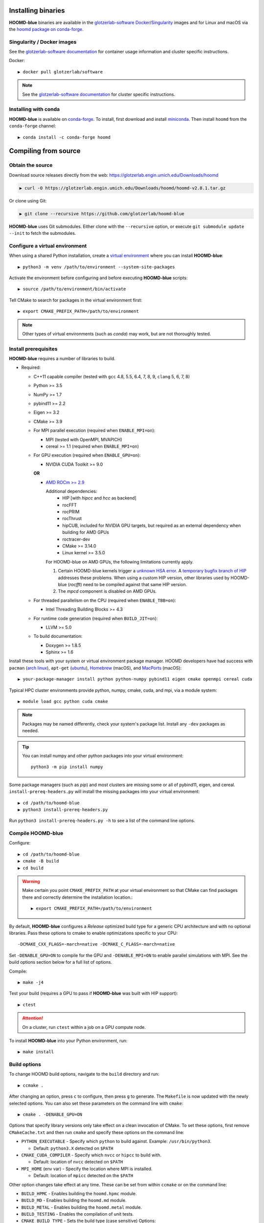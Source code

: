 Installing binaries
===================

**HOOMD-blue** binaries are available in the `glotzerlab-software <https://glotzerlab-software.readthedocs.io>`_
`Docker <https://hub.docker.com/>`_/`Singularity <https://www.sylabs.io/>`_ images and for Linux and macOS via the
`hoomd package on conda-forge <https://anaconda.org/conda-forge/hoomd>`_.

Singularity / Docker images
---------------------------

See the `glotzerlab-software documentation <https://glotzerlab-software.readthedocs.io/>`_ for container usage
information and cluster specific instructions.

Docker::

    ▶ docker pull glotzerlab/software

.. note::

    See the `glotzerlab-software documentation <https://glotzerlab-software.readthedocs.io/>`_ for cluster specific
    instructions.

Installing with conda
---------------------

**HOOMD-blue** is available on `conda-forge <https://conda-forge.org>`_. To
install, first download and install `miniconda
<https://docs.conda.io/en/latest/miniconda.html>`_. Then install ``hoomd``
from the ``conda-forge`` channel::

    ▶ conda install -c conda-forge hoomd

Compiling from source
=====================

Obtain the source
-----------------

Download source releases directly from the web:
https://glotzerlab.engin.umich.edu/Downloads/hoomd

.. code-block:: bash

   ▶ curl -O https://glotzerlab.engin.umich.edu/Downloads/hoomd/hoomd-v2.8.1.tar.gz

Or clone using Git:

.. code-block:: bash

   ▶ git clone --recursive https://github.com/glotzerlab/hoomd-blue

**HOOMD-blue** uses Git submodules. Either clone with the ``--recursive``
option, or execute ``git submodule update --init`` to fetch the submodules.

Configure a virtual environment
-------------------------------

When using a shared Python installation, create a `virtual environment
<https://docs.python.org/3/library/venv.html>`_ where you can install
**HOOMD-blue**::

    ▶ python3 -m venv /path/to/environment --system-site-packages

Activate the environment before configuring and before executing
**HOOMD-blue** scripts::

   ▶ source /path/to/environment/bin/activate

Tell CMake to search for packages in the virtual environment first::

    ▶ export CMAKE_PREFIX_PATH=/path/to/environment

.. note::

   Other types of virtual environments (such as *conda*) may work, but are not thoroughly tested.

Install prerequisites
---------------------

**HOOMD-blue** requires a number of libraries to build.

- Required:

  - C++11 capable compiler (tested with ``gcc`` 4.8, 5.5, 6.4, 7,
    8, 9, ``clang`` 5, 6, 7, 8)
  - Python >= 3.5
  - NumPy >= 1.7
  - pybind11 >= 2.2
  - Eigen >= 3.2
  - CMake >= 3.9
  - For MPI parallel execution (required when ``ENABLE_MPI=on``):

    - MPI (tested with OpenMPI, MVAPICH)
    - cereal >= 1.1 (required when ``ENABLE_MPI=on``)

  - For GPU execution (required when ``ENABLE_GPU=on``):

    - NVIDIA CUDA Toolkit >= 9.0

    **OR**

    - `AMD ROCm >= 2.9 <https://rocm.github.io/ROCmInstall.html>`_

      Additional dependencies:
        - HIP [with `hipcc` and `hcc` as backend]
        - rocFFT
        - rocPRIM
        - rocThrust
        - hipCUB, included for NVIDIA GPU targets, but required as an
          external dependency when building for AMD GPUs
        - roctracer-dev
        - CMake >= 3.14.0
        - Linux kernel >= 3.5.0

      For HOOMD-blue on AMD GPUs, the following limitations currently apply.

      1. Certain HOOMD-blue kernels trigger a `unknown HSA error <https://github.com/ROCm-Developer-Tools/HIP/issues/1662>`_.
         A `temporary bugfix branch of HIP <https://github.com/glotzerlab/HIP/tree/hipfuncgetattributes_revertvectortypes>`_
         addresses these problems. When using a custom HIP version, other libraries used by HOOMD-blue (`rocfft`) need
         to be compiled against that same HIP version.

      2. The `mpcd` component is disabled on AMD GPUs.

  - For threaded parallelism on the CPU (required when ``ENABLE_TBB=on``):

    - Intel Threading Building Blocks >= 4.3

  - For runtime code generation (required when ``BUILD_JIT=on``):

    - LLVM >= 5.0

  - To build documentation:

    - Doxygen >= 1.8.5
    - Sphinx >= 1.6

Install these tools with your system or virtual environment package manager. HOOMD developers have had success with
``pacman`` (`arch linux <https://www.archlinux.org/>`_), ``apt-get`` (`ubuntu <https://ubuntu.com/>`_), `Homebrew
<https://brew.sh/>`_ (macOS), and `MacPorts <https://www.macports.org/>`_ (macOS)::

    ▶ your-package-manager install python python-numpy pybind11 eigen cmake openmpi cereal cuda

Typical HPC cluster environments provide python, numpy, cmake, cuda, and mpi, via a module system::

    ▶ module load gcc python cuda cmake

.. note::

    Packages may be named differently, check your system's package list. Install any ``-dev`` packages as needed.

.. tip::

    You can install numpy and other python packages into your virtual environment::

        python3 -m pip install numpy

Some package managers (such as *pip*) and most clusters are missing some or all of pybind11, eigen, and cereal.
``install-prereq-headers.py`` will install the missing packages into your virtual environment::

    ▶ cd /path/to/hoomd-blue
    ▶ python3 install-prereq-headers.py

Run ``python3 install-prereq-headers.py -h`` to see a list of the command line options.

Compile HOOMD-blue
------------------

Configure::

    ▶ cd /path/to/hoomd-blue
    ▶ cmake -B build
    ▶ cd build

.. warning::

    Make certain you point ``CMAKE_PREFIX_PATH`` at your virtual environment so that CMake can find
    packages there and correctly determine the installation location.::

        ▶ export CMAKE_PREFIX_PATH=/path/to/environment

By default, **HOOMD-blue** configures a *Release* optimized build type for a
generic CPU architecture and with no optional libraries. Pass these options to cmake
to enable optimizations specific to your CPU::

    -DCMAKE_CXX_FLAGS=-march=native -DCMAKE_C_FLAGS=-march=native

Set ``-DENABLE_GPU=ON`` to compile for the GPU and ``-DENABLE_MPI=ON`` to enable parallel simulations with MPI.
See the build options section below for a full list of options.

Compile::

    ▶ make -j4

Test your build (requires a GPU to pass if **HOOMD-blue** was built with HIP support)::

    ▶ ctest

.. attention::

    On a cluster, run ``ctest`` within a job on a GPU compute node.

To install **HOOMD-blue** into your Python environment, run::

    ▶ make install

Build options
-------------

To change HOOMD build options, navigate to the ``build`` directory and run::

    ▶ ccmake .

After changing an option, press ``c`` to configure, then press ``g`` to
generate. The ``Makefile`` is now updated with the newly selected
options. You can also set these parameters on the command line with
``cmake``::

    ▶ cmake . -DENABLE_GPU=ON

Options that specify library versions only take effect on a clean invocation of
CMake. To set these options, first remove ``CMakeCache.txt`` and then run ``cmake``
and specify these options on the command line:

- ``PYTHON_EXECUTABLE`` - Specify which ``python`` to build against. Example: ``/usr/bin/python3``.

  - Default: ``python3.X`` detected on ``$PATH``

- ``CMAKE_CUDA_COMPILER`` - Specify which ``nvcc`` or ``hipcc`` to build with.

  - Default: location of ``nvcc`` detected on ``$PATH``

- ``MPI_HOME`` (env var) - Specify the location where MPI is installed.

  - Default: location of ``mpicc`` detected on the ``$PATH``

Other option changes take effect at any time. These can be set from within
``ccmake`` or on the command line:

- ``BUILD_HPMC`` - Enables building the ``hoomd.hpmc`` module.
- ``BUILD_MD`` - Enables building the ``hoomd.md`` module.
- ``BUILD_METAL`` - Enables building the ``hoomd.metal`` module.
- ``BUILD_TESTING`` - Enables the compilation of unit tests.
- ``CMAKE_BUILD_TYPE`` - Sets the build type (case sensitive) Options:

  - ``Debug`` - Compiles debug information into the library and executables.
    Enables asserts to check for programming mistakes. HOOMD-blue will run
    slow when compiled in Debug mode, but problems are easier to identify.
  - ``RelWithDebInfo`` - Compiles with optimizations and debug symbols.
    Useful for profiling benchmarks.
  - ``Release`` - (default) All compiler optimizations are enabled and
    asserts are removed. Recommended for production builds: required for any
    benchmarking.

- ``ENABLE_GPU`` - Enable compiling of the GPU accelerated computations. Default: ``OFF``.
- ``ENABLE_DOXYGEN`` - Enables the generation of developer documentation
  Default: ``OFF``.
- ``SINGLE_PRECISION`` - Controls precision. Default: ``OFF``.

  - When set to ``ON``, all calculations are performed in single precision.
  - When set to ``OFF``, all calculations are performed in double precision.

- ``ENABLE_HPMC_MIXED_PRECISION`` - Controls mixed precision in the hpmc
  component. When on, single precision is forced in expensive shape overlap
  checks.
- ``ENABLE_MPI`` - Enable multi-processor/GPU simulations using MPI.

  - When set to ``ON``, multi-processor/multi-GPU simulations are supported.
  - When set to ``OFF`` (the default), always run in single-processor/single-GPU mode.

- ``ENABLE_MPI_CUDA`` - Enable CUDA-aware MPI library support.

  - Requires a MPI library with CUDA support to be installed.
  - When set to ``ON`` (default if a CUDA-aware MPI library is detected),
    **HOOMD-blue** will make use of the capability of the MPI library to
    accelerate CUDA-buffer transfers.
  - When set to ``OFF``, standard MPI calls will be used.
  - *Warning:* Manually setting this feature to ``ON`` when the MPI library
    does not support CUDA may cause **HOOMD-blue** to crash.

- ``ENABLE_TBB`` - Enable support for Intel's Threading Building Blocks (TBB).

  - Requires TBB to be installed.
  - When set to ``ON``, HOOMD will use TBB to speed up calculations in some
    classes on multiple CPU cores.

These options control CUDA compilation via ``nvcc``:

- ``CUDA_ARCH_LIST`` - A semicolon-separated list of GPU architectures to
  compile in.
